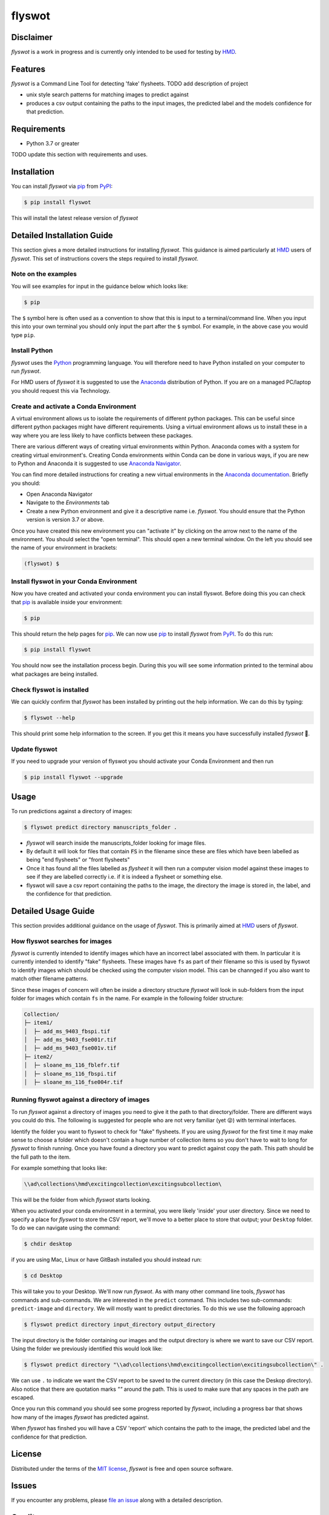 flyswot
=======

|PyPI| |Python Version| |License|

|Read the Docs| |Tests| |Codecov|

|pre-commit| |Black|

.. |PyPI| image:: https://img.shields.io/pypi/v/flyswot.svg
   :target: https://pypi.org/project/flyswot/
   :alt: PyPI
.. |Python Version| image:: https://img.shields.io/pypi/pyversions/flyswot
   :target: https://pypi.org/project/flyswot
   :alt: Python Version
.. |License| image:: https://img.shields.io/pypi/l/flyswot
   :target: https://opensource.org/licenses/MIT
   :alt: License
.. |Read the Docs| image:: https://img.shields.io/readthedocs/flyswot/latest.svg?label=Read%20the%20Docs
   :target: https://flyswot.readthedocs.io/
   :alt: Read the documentation at https://flyswot.readthedocs.io/
.. |Tests| image:: https://github.com/davanstrien/flyswot/workflows/Tests/badge.svg
   :target: https://github.com/davanstrien/flyswot/actions?workflow=Tests
   :alt: Tests
.. |Codecov| image:: https://codecov.io/gh/davanstrien/flyswot/branch/main/graph/badge.svg
   :target: https://codecov.io/gh/davanstrien/flyswot
   :alt: Codecov
.. |pre-commit| image:: https://img.shields.io/badge/pre--commit-enabled-brightgreen?logo=pre-commit&logoColor=white
   :target: https://github.com/pre-commit/pre-commit
   :alt: pre-commit
.. |Black| image:: https://img.shields.io/badge/code%20style-black-000000.svg
   :target: https://github.com/psf/black
   :alt: Black

.. image:: https://raw.githubusercontent.com/davanstrien/flyswot/main/docs/_static/fly.png?token=ACEUI5KJ2HPO4ZGNTBX6OE3ARMXII


Disclaimer
-----------

*flyswot* is a work in progress and is currently only intended to be used for testing by `HMD`_.

Features
--------

`flyswot` is a Command Line Tool for detecting 'fake' flysheets. TODO add description of project

* unix style search patterns for matching images to predict against
* produces a csv output containing the paths to the input images, the predicted label and the models confidence for that prediction.

Requirements
------------

* Python 3.7 or greater

TODO update this section with requirements and uses.

Installation
------------

You can install *flyswot* via pip_ from PyPI_:

.. code:: console

   $ pip install flyswot

This will install the latest release version of *flyswot*

Detailed Installation Guide
---------------------------

This section gives a more detailed instructions for installing *flyswot*. This guidance is aimed particularly at `HMD`_ users of *flyswot*. This set of instructions covers the steps required to install *flyswot*.

Note on the examples
^^^^^^^^^^^^^^^^^^^^

You will see examples for input in the guidance below which looks like:

.. code:: console

          $ pip

The ``$`` symbol here is often used as a convention to show that this is input to a terminal/command line. When you input this into your own terminal you should only input the part after the ``$`` symbol. For example, in the above case you would type ``pip``.


Install Python
^^^^^^^^^^^^^^

*flyswot* uses the `Python`_ programming language. You will therefore need to have Python installed on your computer to run *flyswot*.

For HMD users of `flyswot` it is suggested to use the `Anaconda`_ distribution of Python. If you are on a managed PC/laptop you should request this via Technology.

Create and activate a Conda Environment
^^^^^^^^^^^^^^^^^^^^^^^^^^^^^^^^^^^^^^^^

A virtual environment allows us to isolate the requirements of different python packages. This can be useful since different python packages might have different requirements. Using a virtual environment allows us to install these in a way where you are less likely to have conflicts between these packages.

There are various different ways of creating virtual environments within Python. Anaconda comes with a system for creating virtual environment's. Creating Conda environments within Conda can be done in various ways, if you are new to Python and Anaconda it is suggested to use `Anaconda Navigator`_.

You can find more detailed instructions for creating a new virtual environments in the `Anaconda documentation`_. Briefly you should:

- Open Anaconda Navigator
- Navigate to the *Environments* tab
- Create a new Python environment and give it a descriptive name i.e. *flyswot*. You should ensure that the Python version is version 3.7 or above.

Once you have created this new environment you can "activate it" by clicking on the arrow next to the name of the environment. You should select the "open terminal". This should open a new terminal window. On the left you should see the name of your environment in brackets:

.. code:: console

    (flyswot) $

Install flyswot in your Conda Environment
^^^^^^^^^^^^^^^^^^^^^^^^^^^^^^^^^^^^^^^^^

Now you have created and activated your conda environment you can install flyswot. Before doing this you can check that `pip`_ is available inside your environment:

.. code:: console

          $ pip

This should return the help pages for `pip`_. We can now use `pip`_ to install *flyswot* from `PyPI`_.
To do this run:

.. code:: console

   $ pip install flyswot

You should now see the installation process begin. During this you will see some information printed to the terminal abou what packages are being installed.

Check flyswot is installed
^^^^^^^^^^^^^^^^^^^^^^^^^^

We can quickly confirm that *flyswot* has been installed by printing out the help information. We can do this by typing:

.. code:: console

  $ flyswot --help

This should print some help information to the screen. If you get this it means you have successfully installed *flyswot* 💪.

Update flyswot
^^^^^^^^^^^^^^^

If you need to upgrade your version of flyswot you should activate your Conda Environment and then run

.. code:: console

   $ pip install flyswot --upgrade


Usage
-----

To run predictions against a directory of images:

.. code:: console

   $ flyswot predict directory manuscripts_folder .

- *flyswot* will search inside the manuscripts_folder looking for image files.
- By default it will look for files that contain :code:`FS` in the filename since these are files which have been labelled as being "end flysheets" or "front flysheets"
- Once it has found all the files labelled as `flysheet` it will then run a computer vision model against these images to see if they are labelled correctly i.e. if it is indeed a flysheet or something else.
- flyswot will save a csv report containing the paths to the image, the directory the image is stored in, the label, and the confidence for that prediction.

Detailed Usage Guide
--------------------

This section provides additional guidance on the usage of *flyswot*. This is primarily aimed at `HMD`_ users of *flyswot*.

How flyswot searches for images
^^^^^^^^^^^^^^^^^^^^^^^^^^^^^^^

*flyswot* is currently intended to identify images which have an incorrect label associated with them. In particular it is currently intended to identify "fake" flysheets. These images have ``fs`` as part of their filename so this is used by flyswot to identify images which should be checked using the computer vision model. This can be channged if you also want to match other filename patterns.

Since these images of concern will often be inside a directory structure *flyswot* will look in sub-folders from the input folder for images which contain ``fs`` in the name. For example in the following folder structure:

.. code:: console

   Collection/
   ├─ item1/
   │  ├─ add_ms_9403_fbspi.tif
   │  ├─ add_ms_9403_fse001r.tif
   │  ├─ add_ms_9403_fse001v.tif
   ├─ item2/
   │  ├─ sloane_ms_116_fblefr.tif
   │  ├─ sloane_ms_116_fbspi.tif
   │  ├─ sloane_ms_116_fse004r.tif



Running flyswot against a directory of images
^^^^^^^^^^^^^^^^^^^^^^^^^^^^^^^^^^^^^^^^^^^^^

To run *flyswot* against a directory of images you need to give it the path to that directory/folder.
There are different ways you could do this. The following is suggested for people who are not very familiar (yet 😜) with terminal interfaces.

Identify the folder you want to flyswot to check for "fake" flysheets. If you are using *flyswot* for the first time it may make sense to choose a folder which doesn't contain a huge number of collection items so you don't have to wait to long for *flyswot* to finish running. Once you have found a directory you want to predict against copy the path. This path should be the full path to the item.

For example something that looks like:

.. code:: console

  \\ad\collections\hmd\excitingcollection\excitingsubcollection\


This will be the folder from which *flyswot* starts looking.

When you activated your conda environment in a terminal, you were likely 'inside' your user directory. Since we need to specify a place for *flyswot* to store the CSV report, we'll move to a better place to store that output; your ``Desktop`` folder. To do we can navigate using the command:

.. code:: console

   $ chdir desktop


if you are using  Mac, Linux or have GitBash installed you should instead run:

.. code:: console

   $ cd Desktop



This will take you to your Desktop. We'll now run *flyswot*. As with many other command line tools, *flyswot* has commands and sub-commands. We are interested in the ``predict`` command. This includes two sub-commands: ``predict-image`` and ``directory``.  We will mostly want to predict directories. To do this we use the following approach

.. code:: console

   $ flyswot predict directory input_directory output_directory

The input directory is the folder containing our images and the output directory is where we want to save our CSV report. Using the folder we previously identified this would look like:

.. code:: console

   $ flyswot predict directory "\\ad\collections\hmd\excitingcollection\excitingsubcollection\" .

We can use ``.`` to indicate we want the CSV report to be saved to the current directory (in this case the Deskop directory). Also notice that there are quotation marks `""` around the path. This is used to make sure that any spaces in the path are escaped.

Once you run this command you should see some progress reported by *flyswot*, including a progress bar that shows how many of the images *flyswot* has predicted against.

When *flyswot* has finshed you will have a CSV 'report' which contains the path to the image, the predicted label and the confidence for that prediction.


License
-------

Distributed under the terms of the `MIT license`_,
*flyswot* is free and open source software.


Issues
------

If you encounter any problems,
please `file an issue`_ along with a detailed description.


Credits
-------


This project was generated from `@cjolowicz`_'s `Hypermodern Python Cookiecutter`_ template.

.. _@cjolowicz: https://github.com/cjolowicz
.. _Cookiecutter: https://github.com/audreyr/cookiecutter
.. _MIT license: https://opensource.org/licenses/MIT
.. _PyPI: https://pypi.org/
.. _Hypermodern Python Cookiecutter: https://github.com/cjolowicz/cookiecutter-hypermodern-python
.. _file an issue: https://github.com/davanstrien/flyswot/issues
.. _pip: https://pip.pypa.io/
.. github-only
.. _Contributor Guide: CONTRIBUTING.rst
.. _Usage: https://flyswot.readthedocs.io/en/latest/usage.html
.. _HMD: https://www.bl.uk/projects/heritage-made-digital
.. _Python: https://www.python.org/
.. _Anaconda: https://www.anaconda.com/products/individual
.. _Anaconda Navigator: https://docs.anaconda.com/anaconda/navigator/
.. _Anaconda Documentation: https://docs.anaconda.com/anaconda/navigator/tutorials/manage-environments/#creating-a-new-environment
